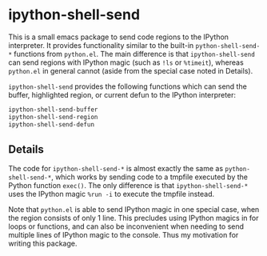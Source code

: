 * ipython-shell-send
  
This is a small emacs package to send code regions to the IPython interpreter.
It provides functionality similar to the built-in ~python-shell-send-*~
functions from ~python.el~. The main difference is that ~ipython-shell-send~ can send regions
with IPython magic (such as ~!ls~ or ~%timeit~), whereas ~python.el~
in general cannot (aside from the special case noted in Details).

=ipython-shell-send= provides the following functions which can send the buffer,
highlighted region, or current defun to the IPython interpreter:

#+BEGIN_SRC emacs-lisp
  ipython-shell-send-buffer
  ipython-shell-send-region
  ipython-shell-send-defun
#+END_SRC

** Details 

The code for ~ipython-shell-send-*~ is almost exactly the same as ~python-shell-send-*~,
which works by sending code to a tmpfile executed by the Python function ~exec()~.
The only difference is that ~ipython-shell-send-*~ uses the IPython magic ~%run -i~ to execute the
tmpfile instead.

Note that ~python.el~ is able to send IPython magic in one special case, when the region consists
of only 1 line. This precludes using IPython magics in for loops or functions, and can also be inconvenient when
needing to send multiple lines of IPython magic to the console. Thus my motivation for writing this package.
